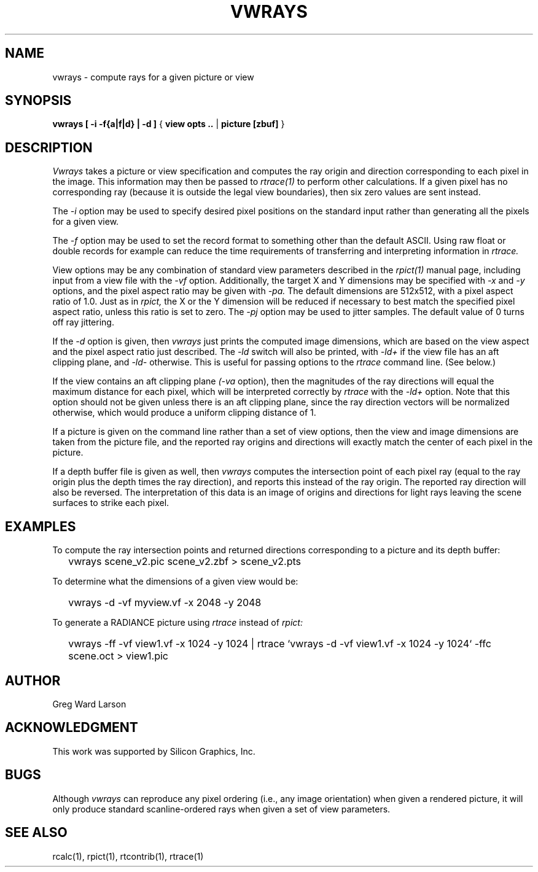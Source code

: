 .\" RCSid "$Id: vwrays.1,v 1.5 2007/09/04 17:36:41 greg Exp $"
.TH VWRAYS 1 1/15/99 RADIANCE
.SH NAME
vwrays - compute rays for a given picture or view
.SH SYNOPSIS
.B vwrays
.B "[ -i -f{a|f|d} | -d ]"
{
.B "view opts .."
|
.B picture
.B [zbuf]
}
.SH DESCRIPTION
.I Vwrays
takes a picture or view specification and computes the ray origin and
direction corresponding to each pixel in the image.
This information may then be passed to
.I rtrace(1)
to perform other calculations.
If a given pixel has no corresponding ray (because it is outside the
legal view boundaries), then six zero values are sent instead.
.PP
The
.I \-i
option may be used to specify desired pixel positions on the standard
input rather than generating all the pixels for a given view.
.PP
The
.I \-f
option may be used to set the record format to something other than the
default ASCII.
Using raw float or double records for example can reduce the time
requirements of transferring and interpreting information in
.I rtrace.
.PP
View options may be any combination of standard view parameters described
in the
.I rpict(1)
manual page, including input from a view file with the
.I \-vf
option.
Additionally, the target X and Y dimensions may be specified with
.I \-x
and
.I \-y
options, and the pixel aspect ratio may be given with
.I \-pa.
The default dimensions are 512x512, with a pixel aspect ratio of 1.0.
Just as in
.I rpict,
the X or the Y dimension will be reduced if necessary
to best match the specified pixel
aspect ratio, unless this ratio is set to zero.
The
.I \-pj
option may be used to jitter samples.
The default value of 0 turns off ray jittering.
.PP
If the
.I \-d
option is given, then
.I vwrays
just prints the computed image dimensions, which are based on the view
aspect and the pixel aspect ratio just described.
The
.I \-ld
switch will also be printed, with
.I \-ld+
if the view file has an aft clipping plane, and
.I \-ld-
otherwise.
This is useful for passing options to the
.I rtrace
command line.
(See below.)
.PP
If the view contains an aft clipping plane
.I (-va
option), then the magnitudes of the ray directions will
equal the maximum distance for each pixel, which will be interpreted
correctly by
.I rtrace
with the
.I \-ld+
option.
Note that this option should not be given unless there is an aft
clipping plane, since the ray direction vectors will be normalized
otherwise, which would produce a uniform clipping distance of 1.
.PP
If a picture is given on the command line rather than a set of view options,
then the view and image dimensions are taken from the picture file, and
the reported ray origins and directions will exactly match the center of each
pixel in the picture.
.PP
If a depth buffer file is given as well, then
.I vwrays
computes the intersection point of each pixel ray (equal to the ray origin
plus the depth times the ray direction), and reports this instead of the
ray origin.
The reported ray direction will also be reversed.
The interpretation of this data is an image of origins and directions
for light rays leaving the scene surfaces to strike each pixel.
.SH EXAMPLES
To compute the ray intersection points and returned directions corresponding
to a picture and its depth buffer:
.IP "" .2i
vwrays scene_v2.pic scene_v2.zbf > scene_v2.pts
.PP
To determine what the dimensions of a given view would be:
.IP "" .2i
vwrays \-d \-vf myview.vf \-x 2048 \-y 2048
.PP
To generate a RADIANCE picture using
.I rtrace
instead of
.I rpict:
.IP "" .2i
vwrays \-ff \-vf view1.vf \-x 1024 \-y 1024 |
rtrace `vwrays \-d \-vf view1.vf \-x 1024 \-y 1024` \-ffc scene.oct > view1.pic
.SH AUTHOR
Greg Ward Larson
.SH ACKNOWLEDGMENT
This work was supported by Silicon Graphics, Inc.
.SH BUGS
Although
.I vwrays
can reproduce any pixel ordering (i.e., any image orientation) when given
a rendered picture, it will only produce standard scanline-ordered rays when 
given a set of view parameters.
.SH "SEE ALSO"
rcalc(1), rpict(1), rtcontrib(1), rtrace(1)
